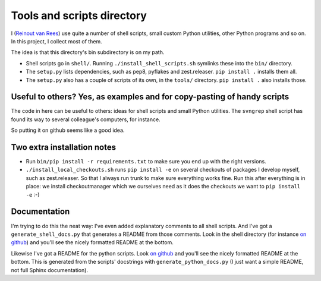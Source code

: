 Tools and scripts directory
===========================

I (`Reinout van Rees <http://reinout.vanrees.org>`_) use quite a number of
shell scripts, small custom Python utilities, other Python programs and so
on. In this project, I collect most of them.

The idea is that this directory's bin subdirectory is on my path.

- Shell scripts go in ``shell/``. Running ``./install_shell_scripts.sh``
  symlinks these into the ``bin/`` directory.

- The ``setup.py`` lists dependencies, such as pep8, pyflakes and
  zest.releaser. ``pip install .`` installs them all.

- The ``setup.py`` also has a couple of scripts of its own, in the ``tools/``
  directory. ``pip install .`` also installs those.


Useful to others? Yes, as examples and for copy-pasting of handy scripts
------------------------------------------------------------------------

The code in here can be useful to others: ideas for shell scripts and small
Python utilities. The ``svngrep`` shell script has found its way to several
colleague's computers, for instance.

So putting it on github seems like a good idea.


Two extra installation notes
----------------------------

- Run ``bin/pip install -r requirements.txt`` to make sure you end up with the
  right versions.

- ``./install_local_checkouts.sh`` runs ``pip install -e`` on several
  checkouts of packages I develop myself, such as zest.releaser. So that I
  always run trunk to make sure everything works fine. Run this after
  everything is in place: we install checkoutmanager which we ourselves need
  as it does the checkouts we want to ``pip install -e`` :-)


Documentation
-------------

I'm trying to do this the neat way: I've even added explanatory comments to
all shell scripts. And I've got a ``generate_shell_docs.py`` that generates a
README from those comments. Look in the shell directory (for instance `on
github <https://github.com/reinout/tools/tree/master/shell>`_) and you'll see
the nicely formatted README at the bottom.

Likewise I've got a README for the python scripts. Look `on github
<https://github.com/reinout/tools/tree/master/tools>`_ and you'll see the
nicely formatted README at the bottom. This is generated from the scripts'
docstrings with ``generate_python_docs.py`` (I just want a simple README, not
full Sphinx documentation).

